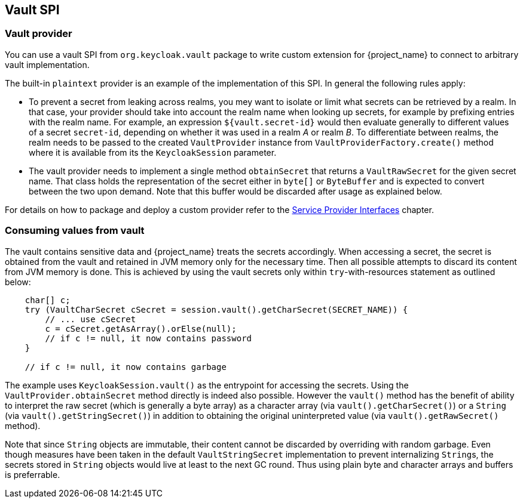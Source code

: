 [[_vault-spi]]
== Vault SPI

=== Vault provider

You can use a vault SPI from `org.keycloak.vault` package to write custom extension for {project_name} to connect to arbitrary vault implementation.

The built-in `plaintext` provider is an example of the implementation of this SPI. In general the following rules apply:

* To prevent a secret from leaking across realms, you mey want to isolate or limit what secrets can be retrieved by a realm.
  In that case, your provider should take into account the realm name when looking up secrets, for example by prefixing
  entries with the realm name. For example, an expression `${vault.secret-id}` would then evaluate generally
  to different values of a secret `secret-id`, depending on whether it was used in a realm _A_ or realm _B_.
  To differentiate between realms, the realm needs to be passed to the created `VaultProvider` instance from
   `VaultProviderFactory.create()` method where it is available from its the `KeycloakSession` parameter.

* The vault provider needs to implement a single method `obtainSecret` that returns a `VaultRawSecret` for the given secret name. That class holds the representation of the secret either in `byte[]` or `ByteBuffer` and is expected to convert between the two upon demand. Note that this buffer would be discarded after usage as explained below.

For details on how to package and deploy a custom provider refer to the <<_providers,Service Provider Interfaces>> chapter.

=== Consuming values from vault

The vault contains sensitive data and {project_name} treats the secrets accordingly. When accessing a secret, the secret is obtained from the vault and retained in JVM memory only for the necessary time. Then all possible attempts to discard its content from JVM memory is done. This is achieved by using the vault secrets only within `try`-with-resources statement as outlined below:

[source,java]
----
    char[] c;
    try (VaultCharSecret cSecret = session.vault().getCharSecret(SECRET_NAME)) {
        // ... use cSecret
        c = cSecret.getAsArray().orElse(null);
        // if c != null, it now contains password
    }

    // if c != null, it now contains garbage
----

The example uses `KeycloakSession.vault()` as the entrypoint for accessing
the secrets. Using the `VaultProvider.obtainSecret` method directly is indeed
also possible. However the `vault()` method has the benefit of ability
to interpret the raw secret (which is generally a byte array)
as a character array (via `vault().getCharSecret()`) or a `String`
(via `vault().getStringSecret()`) in addition to obtaining the original
uninterpreted value (via `vault().getRawSecret()` method).

Note that since `String` objects are immutable, their content cannot be discarded
by overriding with random garbage. Even though measures have been taken in the default
`VaultStringSecret` implementation to prevent internalizing ``String``s, the secrets
stored in `String` objects would live at least to the next GC round. Thus using
plain byte and character arrays and buffers is preferrable.
